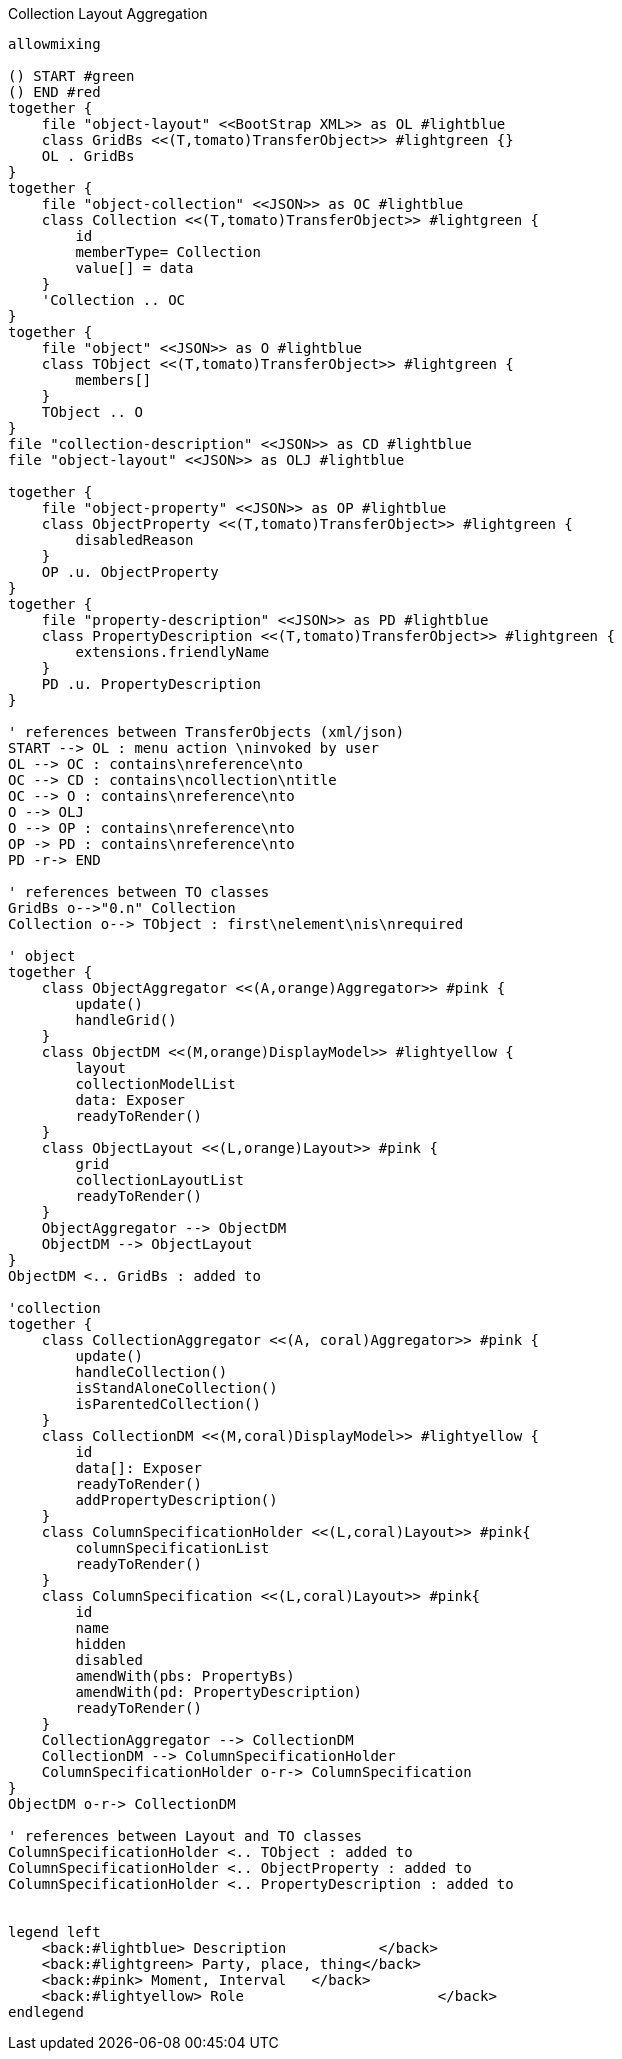 .Collection Layout Aggregation
[plantuml,file="layout_aggregation.png"]
----
allowmixing

() START #green
() END #red
together {
    file "object-layout" <<BootStrap XML>> as OL #lightblue
    class GridBs <<(T,tomato)TransferObject>> #lightgreen {}
    OL . GridBs
}
together {
    file "object-collection" <<JSON>> as OC #lightblue
    class Collection <<(T,tomato)TransferObject>> #lightgreen {
        id
        memberType= Collection
        value[] = data
    }
    'Collection .. OC
}
together {
    file "object" <<JSON>> as O #lightblue
    class TObject <<(T,tomato)TransferObject>> #lightgreen {
        members[]
    }
    TObject .. O
}
file "collection-description" <<JSON>> as CD #lightblue
file "object-layout" <<JSON>> as OLJ #lightblue

together {
    file "object-property" <<JSON>> as OP #lightblue
    class ObjectProperty <<(T,tomato)TransferObject>> #lightgreen {
        disabledReason
    }
    OP .u. ObjectProperty
}
together {
    file "property-description" <<JSON>> as PD #lightblue
    class PropertyDescription <<(T,tomato)TransferObject>> #lightgreen {
        extensions.friendlyName
    }
    PD .u. PropertyDescription
}

' references between TransferObjects (xml/json)
START --> OL : menu action \ninvoked by user
OL --> OC : contains\nreference\nto
OC --> CD : contains\ncollection\ntitle
OC --> O : contains\nreference\nto
O --> OLJ
O --> OP : contains\nreference\nto
OP -> PD : contains\nreference\nto
PD -r-> END

' references between TO classes
GridBs o-->"0.n" Collection
Collection o--> TObject : first\nelement\nis\nrequired

' object
together {
    class ObjectAggregator <<(A,orange)Aggregator>> #pink {
        update()
        handleGrid()
    }
    class ObjectDM <<(M,orange)DisplayModel>> #lightyellow {
        layout
        collectionModelList
        data: Exposer
        readyToRender()
    }
    class ObjectLayout <<(L,orange)Layout>> #pink {
        grid
        collectionLayoutList
        readyToRender()
    }
    ObjectAggregator --> ObjectDM
    ObjectDM --> ObjectLayout
}
ObjectDM <.. GridBs : added to

'collection
together {
    class CollectionAggregator <<(A, coral)Aggregator>> #pink {
        update()
        handleCollection()
        isStandAloneCollection()
        isParentedCollection()
    }
    class CollectionDM <<(M,coral)DisplayModel>> #lightyellow {
        id
        data[]: Exposer
        readyToRender()
        addPropertyDescription()
    }
    class ColumnSpecificationHolder <<(L,coral)Layout>> #pink{
        columnSpecificationList
        readyToRender()
    }
    class ColumnSpecification <<(L,coral)Layout>> #pink{
        id
        name
        hidden
        disabled
        amendWith(pbs: PropertyBs)
        amendWith(pd: PropertyDescription)
        readyToRender()
    }
    CollectionAggregator --> CollectionDM
    CollectionDM --> ColumnSpecificationHolder
    ColumnSpecificationHolder o-r-> ColumnSpecification
}
ObjectDM o-r-> CollectionDM

' references between Layout and TO classes
ColumnSpecificationHolder <.. TObject : added to
ColumnSpecificationHolder <.. ObjectProperty : added to
ColumnSpecificationHolder <.. PropertyDescription : added to


legend left
    <back:#lightblue> Description           </back>
    <back:#lightgreen> Party, place, thing</back>
    <back:#pink> Moment, Interval   </back>
    <back:#lightyellow> Role                       </back>
endlegend

----
